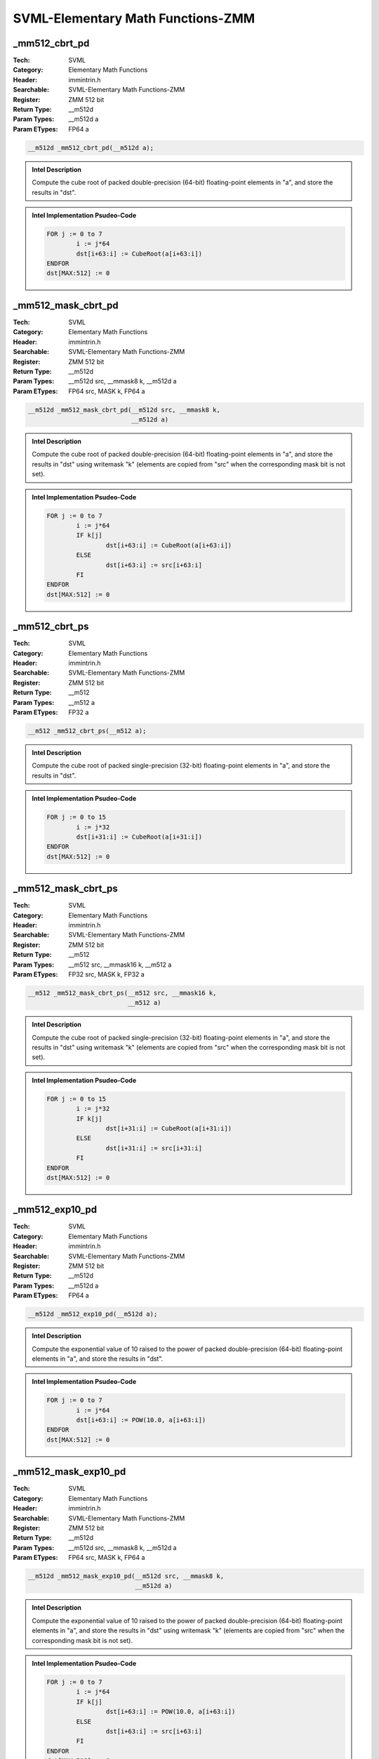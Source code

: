 SVML-Elementary Math Functions-ZMM
==================================

_mm512_cbrt_pd
--------------
:Tech: SVML
:Category: Elementary Math Functions
:Header: immintrin.h
:Searchable: SVML-Elementary Math Functions-ZMM
:Register: ZMM 512 bit
:Return Type: __m512d
:Param Types:
    __m512d a
:Param ETypes:
    FP64 a

.. code-block:: C

    __m512d _mm512_cbrt_pd(__m512d a);

.. admonition:: Intel Description

    Compute the cube root of packed double-precision (64-bit) floating-point elements in "a", and store the results in "dst".

.. admonition:: Intel Implementation Psudeo-Code

    .. code-block:: text

        FOR j := 0 to 7
        	i := j*64
        	dst[i+63:i] := CubeRoot(a[i+63:i])
        ENDFOR
        dst[MAX:512] := 0
        	

_mm512_mask_cbrt_pd
-------------------
:Tech: SVML
:Category: Elementary Math Functions
:Header: immintrin.h
:Searchable: SVML-Elementary Math Functions-ZMM
:Register: ZMM 512 bit
:Return Type: __m512d
:Param Types:
    __m512d src, 
    __mmask8 k, 
    __m512d a
:Param ETypes:
    FP64 src, 
    MASK k, 
    FP64 a

.. code-block:: C

    __m512d _mm512_mask_cbrt_pd(__m512d src, __mmask8 k,
                                __m512d a)

.. admonition:: Intel Description

    Compute the cube root of packed double-precision (64-bit) floating-point elements in "a", and store the results in "dst" using writemask "k" (elements are copied from "src" when the corresponding mask bit is not set).

.. admonition:: Intel Implementation Psudeo-Code

    .. code-block:: text

        FOR j := 0 to 7
        	i := j*64
        	IF k[j]
        		dst[i+63:i] := CubeRoot(a[i+63:i])
        	ELSE
        		dst[i+63:i] := src[i+63:i]
        	FI
        ENDFOR
        dst[MAX:512] := 0
        	

_mm512_cbrt_ps
--------------
:Tech: SVML
:Category: Elementary Math Functions
:Header: immintrin.h
:Searchable: SVML-Elementary Math Functions-ZMM
:Register: ZMM 512 bit
:Return Type: __m512
:Param Types:
    __m512 a
:Param ETypes:
    FP32 a

.. code-block:: C

    __m512 _mm512_cbrt_ps(__m512 a);

.. admonition:: Intel Description

    Compute the cube root of packed single-precision (32-bit) floating-point elements in "a", and store the results in "dst".

.. admonition:: Intel Implementation Psudeo-Code

    .. code-block:: text

        FOR j := 0 to 15
        	i := j*32
        	dst[i+31:i] := CubeRoot(a[i+31:i])
        ENDFOR
        dst[MAX:512] := 0
        	

_mm512_mask_cbrt_ps
-------------------
:Tech: SVML
:Category: Elementary Math Functions
:Header: immintrin.h
:Searchable: SVML-Elementary Math Functions-ZMM
:Register: ZMM 512 bit
:Return Type: __m512
:Param Types:
    __m512 src, 
    __mmask16 k, 
    __m512 a
:Param ETypes:
    FP32 src, 
    MASK k, 
    FP32 a

.. code-block:: C

    __m512 _mm512_mask_cbrt_ps(__m512 src, __mmask16 k,
                               __m512 a)

.. admonition:: Intel Description

    Compute the cube root of packed single-precision (32-bit) floating-point elements in "a", and store the results in "dst" using writemask "k" (elements are copied from "src" when the corresponding mask bit is not set).

.. admonition:: Intel Implementation Psudeo-Code

    .. code-block:: text

        FOR j := 0 to 15
        	i := j*32
        	IF k[j]
        		dst[i+31:i] := CubeRoot(a[i+31:i])
        	ELSE
        		dst[i+31:i] := src[i+31:i]
        	FI
        ENDFOR
        dst[MAX:512] := 0
        	

_mm512_exp10_pd
---------------
:Tech: SVML
:Category: Elementary Math Functions
:Header: immintrin.h
:Searchable: SVML-Elementary Math Functions-ZMM
:Register: ZMM 512 bit
:Return Type: __m512d
:Param Types:
    __m512d a
:Param ETypes:
    FP64 a

.. code-block:: C

    __m512d _mm512_exp10_pd(__m512d a);

.. admonition:: Intel Description

    Compute the exponential value of 10 raised to the power of packed double-precision (64-bit) floating-point elements in "a", and store the results in "dst".

.. admonition:: Intel Implementation Psudeo-Code

    .. code-block:: text

        
        FOR j := 0 to 7
        	i := j*64
        	dst[i+63:i] := POW(10.0, a[i+63:i])
        ENDFOR
        dst[MAX:512] := 0
        	

_mm512_mask_exp10_pd
--------------------
:Tech: SVML
:Category: Elementary Math Functions
:Header: immintrin.h
:Searchable: SVML-Elementary Math Functions-ZMM
:Register: ZMM 512 bit
:Return Type: __m512d
:Param Types:
    __m512d src, 
    __mmask8 k, 
    __m512d a
:Param ETypes:
    FP64 src, 
    MASK k, 
    FP64 a

.. code-block:: C

    __m512d _mm512_mask_exp10_pd(__m512d src, __mmask8 k,
                                 __m512d a)

.. admonition:: Intel Description

    Compute the exponential value of 10 raised to the power of packed double-precision (64-bit) floating-point elements in "a", and store the results in "dst" using writemask "k" (elements are copied from "src" when the corresponding mask bit is not set).

.. admonition:: Intel Implementation Psudeo-Code

    .. code-block:: text

        
        FOR j := 0 to 7
        	i := j*64
        	IF k[j]
        		dst[i+63:i] := POW(10.0, a[i+63:i])
        	ELSE
        		dst[i+63:i] := src[i+63:i]
        	FI
        ENDFOR
        dst[MAX:512] := 0
        	

_mm512_exp10_ps
---------------
:Tech: SVML
:Category: Elementary Math Functions
:Header: immintrin.h
:Searchable: SVML-Elementary Math Functions-ZMM
:Register: ZMM 512 bit
:Return Type: __m512
:Param Types:
    __m512 a
:Param ETypes:
    FP32 a

.. code-block:: C

    __m512 _mm512_exp10_ps(__m512 a);

.. admonition:: Intel Description

    Compute the exponential value of 10 raised to the power of packed single-precision (32-bit) floating-point elements in "a", and store the results in "dst".

.. admonition:: Intel Implementation Psudeo-Code

    .. code-block:: text

        
        FOR j := 0 to 15
        	i := j*32
        	dst[i+31:i] := POW(FP32(10.0), a[i+31:i])
        ENDFOR
        dst[MAX:512] := 0
        	

_mm512_mask_exp10_ps
--------------------
:Tech: SVML
:Category: Elementary Math Functions
:Header: immintrin.h
:Searchable: SVML-Elementary Math Functions-ZMM
:Register: ZMM 512 bit
:Return Type: __m512
:Param Types:
    __m512 src, 
    __mmask16 k, 
    __m512 a
:Param ETypes:
    FP32 src, 
    MASK k, 
    FP32 a

.. code-block:: C

    __m512 _mm512_mask_exp10_ps(__m512 src, __mmask16 k,
                                __m512 a)

.. admonition:: Intel Description

    Compute the exponential value of 10 raised to the power of packed single-precision (32-bit) floating-point elements in "a", and store the results in "dst" using writemask "k" (elements are copied from "src" when the corresponding mask bit is not set).

.. admonition:: Intel Implementation Psudeo-Code

    .. code-block:: text

        
        FOR j := 0 to 15
        	i := j*32
        	IF k[j]
        		dst[i+31:i] := POW(FP32(10.0), a[i+31:i])
        	ELSE
        		dst[i+31:i] := src[i+31:i]
        	FI
        ENDFOR
        dst[MAX:512] := 0
        	

_mm512_exp2_pd
--------------
:Tech: SVML
:Category: Elementary Math Functions
:Header: immintrin.h
:Searchable: SVML-Elementary Math Functions-ZMM
:Register: ZMM 512 bit
:Return Type: __m512d
:Param Types:
    __m512d a
:Param ETypes:
    FP64 a

.. code-block:: C

    __m512d _mm512_exp2_pd(__m512d a);

.. admonition:: Intel Description

    Compute the exponential value of 2 raised to the power of packed double-precision (64-bit) floating-point elements in "a", and store the results in "dst".

.. admonition:: Intel Implementation Psudeo-Code

    .. code-block:: text

        
        FOR j := 0 to 7
        	i := j*64
        	dst[i+63:i] := POW(2.0, a[i+63:i])
        ENDFOR
        dst[MAX:512] := 0
        	

_mm512_mask_exp2_pd
-------------------
:Tech: SVML
:Category: Elementary Math Functions
:Header: immintrin.h
:Searchable: SVML-Elementary Math Functions-ZMM
:Register: ZMM 512 bit
:Return Type: __m512d
:Param Types:
    __m512d src, 
    __mmask8 k, 
    __m512d a
:Param ETypes:
    FP64 src, 
    MASK k, 
    FP64 a

.. code-block:: C

    __m512d _mm512_mask_exp2_pd(__m512d src, __mmask8 k,
                                __m512d a)

.. admonition:: Intel Description

    Compute the exponential value of 2 raised to the power of packed double-precision (64-bit) floating-point elements in "a", and store the results in "dst" using writemask "k" (elements are copied from "src" when the corresponding mask bit is not set).

.. admonition:: Intel Implementation Psudeo-Code

    .. code-block:: text

        
        FOR j := 0 to 7
        	i := j*64
        	IF k[j]
        		dst[i+63:i] := POW(2.0, a[i+63:i])
        	ELSE
        		dst[i+63:i] := src[i+63:i]
        	FI
        ENDFOR
        dst[MAX:512] := 0
        	

_mm512_exp2_ps
--------------
:Tech: SVML
:Category: Elementary Math Functions
:Header: immintrin.h
:Searchable: SVML-Elementary Math Functions-ZMM
:Register: ZMM 512 bit
:Return Type: __m512
:Param Types:
    __m512 a
:Param ETypes:
    FP32 a

.. code-block:: C

    __m512 _mm512_exp2_ps(__m512 a);

.. admonition:: Intel Description

    Compute the exponential value of 2 raised to the power of packed single-precision (32-bit) floating-point elements in "a", and store the results in "dst".

.. admonition:: Intel Implementation Psudeo-Code

    .. code-block:: text

        
        FOR j := 0 to 15
        	i := j*32
        	dst[i+31:i] := POW(FP32(2.0), a[i+31:i])
        ENDFOR
        dst[MAX:512] := 0
        	

_mm512_mask_exp2_ps
-------------------
:Tech: SVML
:Category: Elementary Math Functions
:Header: immintrin.h
:Searchable: SVML-Elementary Math Functions-ZMM
:Register: ZMM 512 bit
:Return Type: __m512
:Param Types:
    __m512 src, 
    __mmask16 k, 
    __m512 a
:Param ETypes:
    FP32 src, 
    MASK k, 
    FP32 a

.. code-block:: C

    __m512 _mm512_mask_exp2_ps(__m512 src, __mmask16 k,
                               __m512 a)

.. admonition:: Intel Description

    Compute the exponential value of 2 raised to the power of packed single-precision (32-bit) floating-point elements in "a", and store the results in "dst" using writemask "k" (elements are copied from "src" when the corresponding mask bit is not set).

.. admonition:: Intel Implementation Psudeo-Code

    .. code-block:: text

        
        FOR j := 0 to 15
        	i := j*32
        	IF k[j]
        		dst[i+31:i] := POW(FP32(2.0), a[i+31:i])
        	ELSE
        		dst[i+31:i] := src[i+31:i]
        	FI
        ENDFOR
        dst[MAX:512] := 0
        	

_mm512_exp_pd
-------------
:Tech: SVML
:Category: Elementary Math Functions
:Header: immintrin.h
:Searchable: SVML-Elementary Math Functions-ZMM
:Register: ZMM 512 bit
:Return Type: __m512d
:Param Types:
    __m512d a
:Param ETypes:
    FP64 a

.. code-block:: C

    __m512d _mm512_exp_pd(__m512d a);

.. admonition:: Intel Description

    Compute the exponential value of "e" raised to the power of packed double-precision (64-bit) floating-point elements in "a", and store the results in "dst".

.. admonition:: Intel Implementation Psudeo-Code

    .. code-block:: text

        
        FOR j := 0 to 7
        	i := j*64
        	dst[i+63:i] := POW(e, a[i+63:i])
        ENDFOR
        dst[MAX:512] := 0
        	

_mm512_mask_exp_pd
------------------
:Tech: SVML
:Category: Elementary Math Functions
:Header: immintrin.h
:Searchable: SVML-Elementary Math Functions-ZMM
:Register: ZMM 512 bit
:Return Type: __m512d
:Param Types:
    __m512d src, 
    __mmask8 k, 
    __m512d a
:Param ETypes:
    FP64 src, 
    MASK k, 
    FP64 a

.. code-block:: C

    __m512d _mm512_mask_exp_pd(__m512d src, __mmask8 k,
                               __m512d a)

.. admonition:: Intel Description

    Compute the exponential value of "e" raised to the power of packed double-precision (64-bit) floating-point elements in "a", and store the results in "dst" using writemask "k" (elements are copied from "src" when the corresponding mask bit is not set).

.. admonition:: Intel Implementation Psudeo-Code

    .. code-block:: text

        
        FOR j := 0 to 7
        	i := j*64
        	IF k[j]
        		dst[i+63:i] := POW(e, a[i+63:i])
        	ELSE
        		dst[i+63:i] := src[i+63:i]
        	FI
        ENDFOR
        dst[MAX:512] := 0
        	

_mm512_exp_ps
-------------
:Tech: SVML
:Category: Elementary Math Functions
:Header: immintrin.h
:Searchable: SVML-Elementary Math Functions-ZMM
:Register: ZMM 512 bit
:Return Type: __m512
:Param Types:
    __m512 a
:Param ETypes:
    FP32 a

.. code-block:: C

    __m512 _mm512_exp_ps(__m512 a);

.. admonition:: Intel Description

    Compute the exponential value of "e" raised to the power of packed single-precision (32-bit) floating-point elements in "a", and store the results in "dst".

.. admonition:: Intel Implementation Psudeo-Code

    .. code-block:: text

        
        FOR j := 0 to 15
        	i := j*32
        	dst[i+31:i] := POW(FP32(e), a[i+31:i])
        ENDFOR
        dst[MAX:512] := 0
        	

_mm512_mask_exp_ps
------------------
:Tech: SVML
:Category: Elementary Math Functions
:Header: immintrin.h
:Searchable: SVML-Elementary Math Functions-ZMM
:Register: ZMM 512 bit
:Return Type: __m512
:Param Types:
    __m512 src, 
    __mmask16 k, 
    __m512 a
:Param ETypes:
    FP32 src, 
    MASK k, 
    FP32 a

.. code-block:: C

    __m512 _mm512_mask_exp_ps(__m512 src, __mmask16 k,
                              __m512 a)

.. admonition:: Intel Description

    Compute the exponential value of "e" raised to the power of packed single-precision (32-bit) floating-point elements in "a", and store the results in "dst" using writemask "k" (elements are copied from "src" when the corresponding mask bit is not set).

.. admonition:: Intel Implementation Psudeo-Code

    .. code-block:: text

        
        FOR j := 0 to 15
        	i := j*32
        	IF k[j]
        		dst[i+31:i] := POW(FP32(e), a[i+31:i])
        	ELSE
        		dst[i+31:i] := src[i+31:i]
        	FI
        ENDFOR
        dst[MAX:512] := 0
        	

_mm512_expm1_pd
---------------
:Tech: SVML
:Category: Elementary Math Functions
:Header: immintrin.h
:Searchable: SVML-Elementary Math Functions-ZMM
:Register: ZMM 512 bit
:Return Type: __m512d
:Param Types:
    __m512d a
:Param ETypes:
    FP64 a

.. code-block:: C

    __m512d _mm512_expm1_pd(__m512d a);

.. admonition:: Intel Description

    Compute the exponential value of "e" raised to the power of packed double-precision (64-bit) floating-point elements in "a", subtract one from each element, and store the results in "dst".

.. admonition:: Intel Implementation Psudeo-Code

    .. code-block:: text

        
        FOR j := 0 to 7
        	i := j*64
        	dst[i+63:i] := POW(e, a[i+63:i]) - 1.0
        ENDFOR
        dst[MAX:512] := 0
        	

_mm512_mask_expm1_pd
--------------------
:Tech: SVML
:Category: Elementary Math Functions
:Header: immintrin.h
:Searchable: SVML-Elementary Math Functions-ZMM
:Register: ZMM 512 bit
:Return Type: __m512d
:Param Types:
    __m512d src, 
    __mmask8 k, 
    __m512d a
:Param ETypes:
    FP64 src, 
    MASK k, 
    FP64 a

.. code-block:: C

    __m512d _mm512_mask_expm1_pd(__m512d src, __mmask8 k,
                                 __m512d a)

.. admonition:: Intel Description

    Compute the exponential value of "e" raised to the power of packed double-precision (64-bit) floating-point elements in "a", subtract one from each element, and store the results in "dst" using writemask "k" (elements are copied from "src" when the corresponding mask bit is not set).

.. admonition:: Intel Implementation Psudeo-Code

    .. code-block:: text

        
        FOR j := 0 to 7
        	i := j*64
        	IF k[j]
        		dst[i+63:i] := POW(e, a[i+63:i]) - 1.0
        	ELSE
        		dst[i+63:i] := src[i+63:i]
        	FI
        ENDFOR
        dst[MAX:512] := 0
        	

_mm512_expm1_ps
---------------
:Tech: SVML
:Category: Elementary Math Functions
:Header: immintrin.h
:Searchable: SVML-Elementary Math Functions-ZMM
:Register: ZMM 512 bit
:Return Type: __m512
:Param Types:
    __m512 a
:Param ETypes:
    FP32 a

.. code-block:: C

    __m512 _mm512_expm1_ps(__m512 a);

.. admonition:: Intel Description

    Compute the exponential value of "e" raised to the power of packed single-precision (32-bit) floating-point elements in "a", subtract one from each element, and store the results in "dst".

.. admonition:: Intel Implementation Psudeo-Code

    .. code-block:: text

        
        FOR j := 0 to 15
        	i := j*32
        	dst[i+31:i] := POW(FP32(e), a[i+31:i]) - 1.0
        ENDFOR
        dst[MAX:512] := 0
        	

_mm512_mask_expm1_ps
--------------------
:Tech: SVML
:Category: Elementary Math Functions
:Header: immintrin.h
:Searchable: SVML-Elementary Math Functions-ZMM
:Register: ZMM 512 bit
:Return Type: __m512
:Param Types:
    __m512 src, 
    __mmask16 k, 
    __m512 a
:Param ETypes:
    FP32 src, 
    MASK k, 
    FP32 a

.. code-block:: C

    __m512 _mm512_mask_expm1_ps(__m512 src, __mmask16 k,
                                __m512 a)

.. admonition:: Intel Description

    Compute the exponential value of "e" raised to the power of packed single-precision (32-bit) floating-point elements in "a", subtract one from each element, and store the results in "dst" using writemask "k" (elements are copied from "src" when the corresponding mask bit is not set).

.. admonition:: Intel Implementation Psudeo-Code

    .. code-block:: text

        
        FOR j := 0 to 15
        	i := j*32
        	IF k[j]
        		dst[i+31:i] := POW(FP32(e), a[i+31:i]) - 1.0
        	ELSE
        		dst[i+31:i] := src[i+31:i]
        	FI
        ENDFOR
        dst[MAX:512] := 0
        	

_mm512_hypot_pd
---------------
:Tech: SVML
:Category: Elementary Math Functions
:Header: immintrin.h
:Searchable: SVML-Elementary Math Functions-ZMM
:Register: ZMM 512 bit
:Return Type: __m512d
:Param Types:
    __m512d a, 
    __m512d b
:Param ETypes:
    FP64 a, 
    FP64 b

.. code-block:: C

    __m512d _mm512_hypot_pd(__m512d a, __m512d b);

.. admonition:: Intel Description

    Compute the length of the hypotenous of a right triangle, with the lengths of the other two sides of the triangle stored as packed double-precision (64-bit) floating-point elements in "a" and "b", and store the results in "dst".

.. admonition:: Intel Implementation Psudeo-Code

    .. code-block:: text

        
        FOR j := 0 to 7
        	i := j*64
        	dst[i+63:i] := SQRT(POW(a[i+63:i], 2.0) + POW(b[i+63:i], 2.0))
        ENDFOR
        dst[MAX:512] := 0
        	

_mm512_mask_hypot_pd
--------------------
:Tech: SVML
:Category: Elementary Math Functions
:Header: immintrin.h
:Searchable: SVML-Elementary Math Functions-ZMM
:Register: ZMM 512 bit
:Return Type: __m512d
:Param Types:
    __m512d src, 
    __mmask8 k, 
    __m512d a, 
    __m512d b
:Param ETypes:
    FP64 src, 
    MASK k, 
    FP64 a, 
    FP64 b

.. code-block:: C

    __m512d _mm512_mask_hypot_pd(__m512d src, __mmask8 k,
                                 __m512d a, __m512d b)

.. admonition:: Intel Description

    Compute the length of the hypotenous of a right triangle, with the lengths of the other two sides of the triangle stored as packed double-precision (64-bit) floating-point elements in "a" and "b", and store the results in "dst" using writemask "k" (elements are copied from "src" when the corresponding mask bit is not set).

.. admonition:: Intel Implementation Psudeo-Code

    .. code-block:: text

        
        FOR j := 0 to 7
        	i := j*64
        	IF k[j]
        		dst[i+63:i] := SQRT(POW(a[i+63:i], 2.0) + POW(b[i+63:i], 2.0))
        	ELSE
        		dst[i+63:i] := src[i+63:i]
        	FI
        ENDFOR
        dst[MAX:512] := 0
        	

_mm512_hypot_ps
---------------
:Tech: SVML
:Category: Elementary Math Functions
:Header: immintrin.h
:Searchable: SVML-Elementary Math Functions-ZMM
:Register: ZMM 512 bit
:Return Type: __m512
:Param Types:
    __m512 a, 
    __m512 b
:Param ETypes:
    FP32 a, 
    FP32 b

.. code-block:: C

    __m512 _mm512_hypot_ps(__m512 a, __m512 b);

.. admonition:: Intel Description

    Compute the length of the hypotenous of a right triangle, with the lengths of the other two sides of the triangle stored as packed single-precision (32-bit) floating-point elements in "a" and "b", and store the results in "dst".

.. admonition:: Intel Implementation Psudeo-Code

    .. code-block:: text

        
        FOR j := 0 to 15
        	i := j*32
        	dst[i+31:i] := SQRT(POW(a[i+31:i], 2.0) + POW(b[i+31:i], 2.0))
        ENDFOR
        dst[MAX:512] := 0
        	

_mm512_mask_hypot_ps
--------------------
:Tech: SVML
:Category: Elementary Math Functions
:Header: immintrin.h
:Searchable: SVML-Elementary Math Functions-ZMM
:Register: ZMM 512 bit
:Return Type: __m512
:Param Types:
    __m512 src, 
    __mmask16 k, 
    __m512 a, 
    __m512 b
:Param ETypes:
    FP32 src, 
    MASK k, 
    FP32 a, 
    FP32 b

.. code-block:: C

    __m512 _mm512_mask_hypot_ps(__m512 src, __mmask16 k,
                                __m512 a, __m512 b)

.. admonition:: Intel Description

    Compute the length of the hypotenous of a right triangle, with the lengths of the other two sides of the triangle stored as packed single-precision (32-bit) floating-point elements in "a" and "b", and store the results in "dst" using writemask "k" (elements are copied from "src" when the corresponding mask bit is not set).

.. admonition:: Intel Implementation Psudeo-Code

    .. code-block:: text

        
        FOR j := 0 to 15
        	i := j*32
        	IF k[j]
        		dst[i+31:i] := SQRT(POW(a[i+31:i], 2.0) + POW(b[i+31:i], 2.0))
        	ELSE
        		dst[i+31:i] := src[i+31:i]
        	FI
        ENDFOR
        dst[MAX:512] := 0
        	

_mm512_invsqrt_pd
-----------------
:Tech: SVML
:Category: Elementary Math Functions
:Header: immintrin.h
:Searchable: SVML-Elementary Math Functions-ZMM
:Register: ZMM 512 bit
:Return Type: __m512d
:Param Types:
    __m512d a
:Param ETypes:
    FP64 a

.. code-block:: C

    __m512d _mm512_invsqrt_pd(__m512d a);

.. admonition:: Intel Description

    Compute the inverse square root of packed double-precision (64-bit) floating-point elements in "a", and store the results in "dst".

.. admonition:: Intel Implementation Psudeo-Code

    .. code-block:: text

        FOR j := 0 to 7
        	i := j*64
        	dst[i+63:i] := InvSQRT(a[i+63:i])
        ENDFOR
        dst[MAX:512] := 0
        	

_mm512_mask_invsqrt_pd
----------------------
:Tech: SVML
:Category: Elementary Math Functions
:Header: immintrin.h
:Searchable: SVML-Elementary Math Functions-ZMM
:Register: ZMM 512 bit
:Return Type: __m512d
:Param Types:
    __m512d src, 
    __mmask8 k, 
    __m512d a
:Param ETypes:
    FP64 src, 
    MASK k, 
    FP64 a

.. code-block:: C

    __m512d _mm512_mask_invsqrt_pd(__m512d src, __mmask8 k,
                                   __m512d a)

.. admonition:: Intel Description

    Compute the inverse square root of packed double-precision (64-bit) floating-point elements in "a", and store the results in "dst" using writemask "k" (elements are copied from "src" when the corresponding mask bit is not set).

.. admonition:: Intel Implementation Psudeo-Code

    .. code-block:: text

        FOR j := 0 to 7
        	i := j*64
        	IF k[j]
        		dst[i+63:i] := InvSQRT(a[i+63:i])
        	ELSE
        		dst[i+63:i] := src[i+63:i]
        	FI
        ENDFOR
        dst[MAX:512] := 0
        	

_mm512_invsqrt_ps
-----------------
:Tech: SVML
:Category: Elementary Math Functions
:Header: immintrin.h
:Searchable: SVML-Elementary Math Functions-ZMM
:Register: ZMM 512 bit
:Return Type: __m512
:Param Types:
    __m512 a
:Param ETypes:
    FP32 a

.. code-block:: C

    __m512 _mm512_invsqrt_ps(__m512 a);

.. admonition:: Intel Description

    Compute the inverse square root of packed single-precision (32-bit) floating-point elements in "a", and store the results in "dst".

.. admonition:: Intel Implementation Psudeo-Code

    .. code-block:: text

        FOR j := 0 to 15
        	i := j*32
        	dst[i+31:i] := InvSQRT(a[i+31:i])
        ENDFOR
        dst[MAX:512] := 0
        	

_mm512_mask_invsqrt_ps
----------------------
:Tech: SVML
:Category: Elementary Math Functions
:Header: immintrin.h
:Searchable: SVML-Elementary Math Functions-ZMM
:Register: ZMM 512 bit
:Return Type: __m512
:Param Types:
    __m512 src, 
    __mmask16 k, 
    __m512 a
:Param ETypes:
    FP32 src, 
    MASK k, 
    FP32 a

.. code-block:: C

    __m512 _mm512_mask_invsqrt_ps(__m512 src, __mmask16 k,
                                  __m512 a)

.. admonition:: Intel Description

    Compute the inverse square root of packed single-precision (32-bit) floating-point elements in "a", and store the results in "dst" using writemask "k" (elements are copied from "src" when the corresponding mask bit is not set).

.. admonition:: Intel Implementation Psudeo-Code

    .. code-block:: text

        FOR j := 0 to 15
        	i := j*32
        	IF k[j]
        		dst[i+31:i] := InvSQRT(a[i+31:i])
        	ELSE
        		dst[i+31:i] := src[i+31:i]
        	FI
        ENDFOR
        dst[MAX:512] := 0
        	

_mm512_log10_pd
---------------
:Tech: SVML
:Category: Elementary Math Functions
:Header: immintrin.h
:Searchable: SVML-Elementary Math Functions-ZMM
:Register: ZMM 512 bit
:Return Type: __m512d
:Param Types:
    __m512d a
:Param ETypes:
    FP64 a

.. code-block:: C

    __m512d _mm512_log10_pd(__m512d a);

.. admonition:: Intel Description

    Compute the base-10 logarithm of packed double-precision (64-bit) floating-point elements in "a", and store the results in "dst".

.. admonition:: Intel Implementation Psudeo-Code

    .. code-block:: text

        
        FOR j := 0 to 7
        	i := j*64
        	dst[i+63:i] := LOG(a[i+63:i]) / LOG(10.0)
        ENDFOR
        dst[MAX:512] := 0
        	

_mm512_mask_log10_pd
--------------------
:Tech: SVML
:Category: Elementary Math Functions
:Header: immintrin.h
:Searchable: SVML-Elementary Math Functions-ZMM
:Register: ZMM 512 bit
:Return Type: __m512d
:Param Types:
    __m512d src, 
    __mmask8 k, 
    __m512d a
:Param ETypes:
    FP64 src, 
    MASK k, 
    FP64 a

.. code-block:: C

    __m512d _mm512_mask_log10_pd(__m512d src, __mmask8 k,
                                 __m512d a)

.. admonition:: Intel Description

    Compute the base-10 logarithm of packed double-precision (64-bit) floating-point elements in "a", and store the results in "dst" using writemask "k" (elements are copied from "src" when the corresponding mask bit is not set).

.. admonition:: Intel Implementation Psudeo-Code

    .. code-block:: text

        
        FOR j := 0 to 7
        	i := j*64
        	IF k[j]
        		dst[i+63:i] := LOG(a[i+63:i]) / LOG(10.0)
        	ELSE
        		dst[i+63:i] := src[i+63:i]
        	FI
        ENDFOR
        dst[MAX:512] := 0
        	

_mm512_log10_ps
---------------
:Tech: SVML
:Category: Elementary Math Functions
:Header: immintrin.h
:Searchable: SVML-Elementary Math Functions-ZMM
:Register: ZMM 512 bit
:Return Type: __m512
:Param Types:
    __m512 a
:Param ETypes:
    FP32 a

.. code-block:: C

    __m512 _mm512_log10_ps(__m512 a);

.. admonition:: Intel Description

    Compute the base-10 logarithm of packed single-precision (32-bit) floating-point elements in "a", and store the results in "dst".

.. admonition:: Intel Implementation Psudeo-Code

    .. code-block:: text

        
        FOR j := 0 to 15
        	i := j*32
        	dst[i+31:i] := LOG(a[i+31:i]) / LOG(10.0)
        ENDFOR
        dst[MAX:512] := 0
        	

_mm512_mask_log10_ps
--------------------
:Tech: SVML
:Category: Elementary Math Functions
:Header: immintrin.h
:Searchable: SVML-Elementary Math Functions-ZMM
:Register: ZMM 512 bit
:Return Type: __m512
:Param Types:
    __m512 src, 
    __mmask16 k, 
    __m512 a
:Param ETypes:
    FP32 src, 
    MASK k, 
    FP32 a

.. code-block:: C

    __m512 _mm512_mask_log10_ps(__m512 src, __mmask16 k,
                                __m512 a)

.. admonition:: Intel Description

    Compute the base-10 logarithm of packed single-precision (32-bit) floating-point elements in "a", and store the results in "dst" using writemask "k" (elements are copied from "src" when the corresponding mask bit is not set).

.. admonition:: Intel Implementation Psudeo-Code

    .. code-block:: text

        
        FOR j := 0 to 15
        	i := j*32
        	IF k[j]
        		dst[i+31:i] := LOG(a[i+31:i]) / LOG(10.0)
        	ELSE
        		dst[i+31:i] := src[i+31:i]
        	FI
        ENDFOR
        dst[MAX:512] := 0
        	

_mm512_log1p_pd
---------------
:Tech: SVML
:Category: Elementary Math Functions
:Header: immintrin.h
:Searchable: SVML-Elementary Math Functions-ZMM
:Register: ZMM 512 bit
:Return Type: __m512d
:Param Types:
    __m512d a
:Param ETypes:
    FP64 a

.. code-block:: C

    __m512d _mm512_log1p_pd(__m512d a);

.. admonition:: Intel Description

    Compute the natural logarithm of one plus packed double-precision (64-bit) floating-point elements in "a", and store the results in "dst".

.. admonition:: Intel Implementation Psudeo-Code

    .. code-block:: text

        
        FOR j := 0 to 7
        	i := j*64
        	dst[i+63:i] := LOG(1.0 + a[i+63:i])
        ENDFOR
        dst[MAX:512] := 0
        	

_mm512_mask_log1p_pd
--------------------
:Tech: SVML
:Category: Elementary Math Functions
:Header: immintrin.h
:Searchable: SVML-Elementary Math Functions-ZMM
:Register: ZMM 512 bit
:Return Type: __m512d
:Param Types:
    __m512d src, 
    __mmask8 k, 
    __m512d a
:Param ETypes:
    FP64 src, 
    MASK k, 
    FP64 a

.. code-block:: C

    __m512d _mm512_mask_log1p_pd(__m512d src, __mmask8 k,
                                 __m512d a)

.. admonition:: Intel Description

    Compute the natural logarithm of one plus packed double-precision (64-bit) floating-point elements in "a", and store the results in "dst" using writemask "k" (elements are copied from "src" when the corresponding mask bit is not set).

.. admonition:: Intel Implementation Psudeo-Code

    .. code-block:: text

        
        FOR j := 0 to 7
        	i := j*64
        	IF k[j]
        		dst[i+63:i] := LOG(1.0 + a[i+63:i])
        	ELSE
        		dst[i+63:i] := src[i+63:i]
        	FI
        ENDFOR
        dst[MAX:512] := 0
        	

_mm512_log1p_ps
---------------
:Tech: SVML
:Category: Elementary Math Functions
:Header: immintrin.h
:Searchable: SVML-Elementary Math Functions-ZMM
:Register: ZMM 512 bit
:Return Type: __m512
:Param Types:
    __m512 a
:Param ETypes:
    FP32 a

.. code-block:: C

    __m512 _mm512_log1p_ps(__m512 a);

.. admonition:: Intel Description

    Compute the natural logarithm of one plus packed single-precision (32-bit) floating-point elements in "a", and store the results in "dst".

.. admonition:: Intel Implementation Psudeo-Code

    .. code-block:: text

        
        FOR j := 0 to 15
        	i := j*32
        	dst[i+31:i] := LOG(1.0 + a[i+31:i])
        ENDFOR
        dst[MAX:512] := 0
        	

_mm512_mask_log1p_ps
--------------------
:Tech: SVML
:Category: Elementary Math Functions
:Header: immintrin.h
:Searchable: SVML-Elementary Math Functions-ZMM
:Register: ZMM 512 bit
:Return Type: __m512
:Param Types:
    __m512 src, 
    __mmask16 k, 
    __m512 a
:Param ETypes:
    FP32 src, 
    MASK k, 
    FP32 a

.. code-block:: C

    __m512 _mm512_mask_log1p_ps(__m512 src, __mmask16 k,
                                __m512 a)

.. admonition:: Intel Description

    Compute the natural logarithm of one plus packed single-precision (32-bit) floating-point elements in "a", and store the results in "dst" using writemask "k" (elements are copied from "src" when the corresponding mask bit is not set).

.. admonition:: Intel Implementation Psudeo-Code

    .. code-block:: text

        
        FOR j := 0 to 15
        	i := j*32
        	IF k[j]
        		dst[i+31:i] := LOG(1.0 + a[i+31:i])
        	ELSE
        		dst[i+31:i] := src[i+31:i]
        	FI
        ENDFOR
        dst[MAX:512] := 0
        	

_mm512_log2_pd
--------------
:Tech: SVML
:Category: Elementary Math Functions
:Header: immintrin.h
:Searchable: SVML-Elementary Math Functions-ZMM
:Register: ZMM 512 bit
:Return Type: __m512d
:Param Types:
    __m512d a
:Param ETypes:
    FP64 a

.. code-block:: C

    __m512d _mm512_log2_pd(__m512d a);

.. admonition:: Intel Description

    Compute the base-2 logarithm of packed double-precision (64-bit) floating-point elements in "a", and store the results in "dst".

.. admonition:: Intel Implementation Psudeo-Code

    .. code-block:: text

        
        FOR j := 0 to 7
        	i := j*64
        	dst[i+63:i] := LOG(a[i+63:i]) / LOG(2.0)
        ENDFOR
        dst[MAX:512] := 0
        	

_mm512_mask_log2_pd
-------------------
:Tech: SVML
:Category: Elementary Math Functions
:Header: immintrin.h
:Searchable: SVML-Elementary Math Functions-ZMM
:Register: ZMM 512 bit
:Return Type: __m512d
:Param Types:
    __m512d src, 
    __mmask8 k, 
    __m512d a
:Param ETypes:
    FP64 src, 
    MASK k, 
    FP64 a

.. code-block:: C

    __m512d _mm512_mask_log2_pd(__m512d src, __mmask8 k,
                                __m512d a)

.. admonition:: Intel Description

    Compute the base-2 logarithm of packed double-precision (64-bit) floating-point elements in "a", and store the results in "dst" using writemask "k" (elements are copied from "src" when the corresponding mask bit is not set).

.. admonition:: Intel Implementation Psudeo-Code

    .. code-block:: text

        
        FOR j := 0 to 7
        	i := j*64
        	IF k[j]
        		dst[i+63:i] := LOG(a[i+63:i]) / LOG(2.0)
        	ELSE
        		dst[i+63:i] := src[i+63:i]
        	FI
        ENDFOR
        dst[MAX:512] := 0
        	

_mm512_log_pd
-------------
:Tech: SVML
:Category: Elementary Math Functions
:Header: immintrin.h
:Searchable: SVML-Elementary Math Functions-ZMM
:Register: ZMM 512 bit
:Return Type: __m512d
:Param Types:
    __m512d a
:Param ETypes:
    FP64 a

.. code-block:: C

    __m512d _mm512_log_pd(__m512d a);

.. admonition:: Intel Description

    Compute the natural logarithm of packed double-precision (64-bit) floating-point elements in "a", and store the results in "dst".

.. admonition:: Intel Implementation Psudeo-Code

    .. code-block:: text

        
        FOR j := 0 to 7
        	i := j*64
        	dst[i+63:i] := LOG(a[i+63:i])
        ENDFOR
        dst[MAX:512] := 0
        	

_mm512_mask_log_pd
------------------
:Tech: SVML
:Category: Elementary Math Functions
:Header: immintrin.h
:Searchable: SVML-Elementary Math Functions-ZMM
:Register: ZMM 512 bit
:Return Type: __m512d
:Param Types:
    __m512d src, 
    __mmask8 k, 
    __m512d a
:Param ETypes:
    FP64 src, 
    MASK k, 
    FP64 a

.. code-block:: C

    __m512d _mm512_mask_log_pd(__m512d src, __mmask8 k,
                               __m512d a)

.. admonition:: Intel Description

    Compute the natural logarithm of packed double-precision (64-bit) floating-point elements in "a", and store the results in "dst" using writemask "k" (elements are copied from "src" when the corresponding mask bit is not set).

.. admonition:: Intel Implementation Psudeo-Code

    .. code-block:: text

        
        FOR j := 0 to 7
        	i := j*64
        	IF k[j]
        		dst[i+63:i] := LOG(a[i+63:i])
        	ELSE
        		dst[i+63:i] := src[i+63:i]
        	FI
        ENDFOR
        dst[MAX:512] := 0
        	

_mm512_log_ps
-------------
:Tech: SVML
:Category: Elementary Math Functions
:Header: immintrin.h
:Searchable: SVML-Elementary Math Functions-ZMM
:Register: ZMM 512 bit
:Return Type: __m512
:Param Types:
    __m512 a
:Param ETypes:
    FP32 a

.. code-block:: C

    __m512 _mm512_log_ps(__m512 a);

.. admonition:: Intel Description

    Compute the natural logarithm of packed single-precision (32-bit) floating-point elements in "a", and store the results in "dst".

.. admonition:: Intel Implementation Psudeo-Code

    .. code-block:: text

        
        FOR j := 0 to 15
        	i := j*32
        	dst[i+31:i] := LOG(a[i+31:i])
        ENDFOR
        dst[MAX:512] := 0
        	

_mm512_mask_log_ps
------------------
:Tech: SVML
:Category: Elementary Math Functions
:Header: immintrin.h
:Searchable: SVML-Elementary Math Functions-ZMM
:Register: ZMM 512 bit
:Return Type: __m512
:Param Types:
    __m512 src, 
    __mmask16 k, 
    __m512 a
:Param ETypes:
    FP32 src, 
    MASK k, 
    FP32 a

.. code-block:: C

    __m512 _mm512_mask_log_ps(__m512 src, __mmask16 k,
                              __m512 a)

.. admonition:: Intel Description

    Compute the natural logarithm of packed single-precision (32-bit) floating-point elements in "a", and store the results in "dst" using writemask "k" (elements are copied from "src" when the corresponding mask bit is not set).

.. admonition:: Intel Implementation Psudeo-Code

    .. code-block:: text

        
        FOR j := 0 to 15
        	i := j*32
        	IF k[j]
        		dst[i+31:i] := LOG(a[i+31:i])
        	ELSE
        		dst[i+31:i] := src[i+31:i]
        	FI
        ENDFOR
        dst[MAX:512] := 0
        	

_mm512_logb_pd
--------------
:Tech: SVML
:Category: Elementary Math Functions
:Header: immintrin.h
:Searchable: SVML-Elementary Math Functions-ZMM
:Register: ZMM 512 bit
:Return Type: __m512d
:Param Types:
    __m512d a
:Param ETypes:
    FP64 a

.. code-block:: C

    __m512d _mm512_logb_pd(__m512d a);

.. admonition:: Intel Description

    Convert the exponent of each packed double-precision (64-bit) floating-point element in "a" to a double-precision floating-point number representing the integer exponent, and store the results in "dst". This intrinsic essentially calculates "floor(log2(x))" for each element.

.. admonition:: Intel Implementation Psudeo-Code

    .. code-block:: text

        FOR j := 0 to 7
        	i := j*64
        	dst[i+63:i] := ConvertExpFP64(a[i+63:i])
        ENDFOR
        dst[MAX:512] := 0
        	

_mm512_mask_logb_pd
-------------------
:Tech: SVML
:Category: Elementary Math Functions
:Header: immintrin.h
:Searchable: SVML-Elementary Math Functions-ZMM
:Register: ZMM 512 bit
:Return Type: __m512d
:Param Types:
    __m512d src, 
    __mmask8 k, 
    __m512d a
:Param ETypes:
    FP64 src, 
    MASK k, 
    FP64 a

.. code-block:: C

    __m512d _mm512_mask_logb_pd(__m512d src, __mmask8 k,
                                __m512d a)

.. admonition:: Intel Description

    Convert the exponent of each packed double-precision (64-bit) floating-point element in "a" to a double-precision floating-point number representing the integer exponent, and store the results in "dst" using writemask "k" (elements are copied from "src" when the corresponding mask bit is not set). This intrinsic essentially calculates "floor(log2(x))" for each element.

.. admonition:: Intel Implementation Psudeo-Code

    .. code-block:: text

        FOR j := 0 to 7
        	i := j*64
        	IF k[j]
        		dst[i+63:i] := ConvertExpFP64(a[i+63:i])
        	ELSE
        		dst[i+63:i] := src[i+63:i]
        	FI
        ENDFOR
        dst[MAX:512] := 0
        	

_mm512_logb_ps
--------------
:Tech: SVML
:Category: Elementary Math Functions
:Header: immintrin.h
:Searchable: SVML-Elementary Math Functions-ZMM
:Register: ZMM 512 bit
:Return Type: __m512
:Param Types:
    __m512 a
:Param ETypes:
    FP32 a

.. code-block:: C

    __m512 _mm512_logb_ps(__m512 a);

.. admonition:: Intel Description

    Convert the exponent of each packed single-precision (32-bit) floating-point element in "a" to a single-precision floating-point number representing the integer exponent, and store the results in "dst". This intrinsic essentially calculates "floor(log2(x))" for each element.

.. admonition:: Intel Implementation Psudeo-Code

    .. code-block:: text

        FOR j := 0 to 15
        	i := j*32
        	dst[i+31:i] := ConvertExpFP32(a[i+31:i])
        ENDFOR
        dst[MAX:512] := 0
        	

_mm512_mask_logb_ps
-------------------
:Tech: SVML
:Category: Elementary Math Functions
:Header: immintrin.h
:Searchable: SVML-Elementary Math Functions-ZMM
:Register: ZMM 512 bit
:Return Type: __m512
:Param Types:
    __m512 src, 
    __mmask16 k, 
    __m512 a
:Param ETypes:
    FP32 src, 
    MASK k, 
    FP32 a

.. code-block:: C

    __m512 _mm512_mask_logb_ps(__m512 src, __mmask16 k,
                               __m512 a)

.. admonition:: Intel Description

    Convert the exponent of each packed single-precision (32-bit) floating-point element in "a" to a single-precision floating-point number representing the integer exponent, and store the results in "dst" using writemask "k" (elements are copied from "src" when the corresponding mask bit is not set). This intrinsic essentially calculates "floor(log2(x))" for each element.

.. admonition:: Intel Implementation Psudeo-Code

    .. code-block:: text

        FOR j := 0 to 15
        	i := j*32
        	IF k[j]
        		dst[i+31:i] := ConvertExpFP32(a[i+31:i])
        	ELSE
        		dst[i+31:i] := src[i+31:i]
        	FI
        ENDFOR
        dst[MAX:512] := 0
        	

_mm512_pow_pd
-------------
:Tech: SVML
:Category: Elementary Math Functions
:Header: immintrin.h
:Searchable: SVML-Elementary Math Functions-ZMM
:Register: ZMM 512 bit
:Return Type: __m512d
:Param Types:
    __m512d a, 
    __m512d b
:Param ETypes:
    FP64 a, 
    FP64 b

.. code-block:: C

    __m512d _mm512_pow_pd(__m512d a, __m512d b);

.. admonition:: Intel Description

    Compute the exponential value of packed double-precision (64-bit) floating-point elements in "a" raised by packed elements in "b", and store the results in "dst".

.. admonition:: Intel Implementation Psudeo-Code

    .. code-block:: text

        
        FOR j := 0 to 7
        	i := j*64
        	dst[i+63:i] := POW(a[i+63:i], b[i+63:i])
        ENDFOR
        dst[MAX:512] := 0
        	

_mm512_mask_pow_pd
------------------
:Tech: SVML
:Category: Elementary Math Functions
:Header: immintrin.h
:Searchable: SVML-Elementary Math Functions-ZMM
:Register: ZMM 512 bit
:Return Type: __m512d
:Param Types:
    __m512d src, 
    __mmask8 k, 
    __m512d a, 
    __m512d b
:Param ETypes:
    FP64 src, 
    MASK k, 
    FP64 a, 
    FP64 b

.. code-block:: C

    __m512d _mm512_mask_pow_pd(__m512d src, __mmask8 k,
                               __m512d a, __m512d b)

.. admonition:: Intel Description

    Compute the exponential value of packed double-precision (64-bit) floating-point elements in "a" raised by packed elements in "b", and store the results in "dst" using writemask "k" (elements are copied from "src" when the corresponding mask bit is not set).

.. admonition:: Intel Implementation Psudeo-Code

    .. code-block:: text

        
        FOR j := 0 to 7
        	i := j*64
        	IF k[j]
        		dst[i+63:i] := POW(a[i+63:i], b[i+63:i])
        	ELSE
        		dst[i+63:i] := src[i+63:i]
        	FI
        ENDFOR
        dst[MAX:512] := 0
        	

_mm512_pow_ps
-------------
:Tech: SVML
:Category: Elementary Math Functions
:Header: immintrin.h
:Searchable: SVML-Elementary Math Functions-ZMM
:Register: ZMM 512 bit
:Return Type: __m512
:Param Types:
    __m512 a, 
    __m512 b
:Param ETypes:
    FP32 a, 
    FP32 b

.. code-block:: C

    __m512 _mm512_pow_ps(__m512 a, __m512 b);

.. admonition:: Intel Description

    Compute the exponential value of packed single-precision (32-bit) floating-point elements in "a" raised by packed elements in "b", and store the results in "dst".

.. admonition:: Intel Implementation Psudeo-Code

    .. code-block:: text

        
        FOR j := 0 to 15
        	i := j*32
        	dst[i+31:i] := POW(a[i+31:i], b[i+31:i])
        ENDFOR
        dst[MAX:512] := 0
        	

_mm512_mask_pow_ps
------------------
:Tech: SVML
:Category: Elementary Math Functions
:Header: immintrin.h
:Searchable: SVML-Elementary Math Functions-ZMM
:Register: ZMM 512 bit
:Return Type: __m512
:Param Types:
    __m512 src, 
    __mmask16 k, 
    __m512 a, 
    __m512 b
:Param ETypes:
    FP32 src, 
    MASK k, 
    FP32 a, 
    FP32 b

.. code-block:: C

    __m512 _mm512_mask_pow_ps(__m512 src, __mmask16 k, __m512 a,
                              __m512 b)

.. admonition:: Intel Description

    Compute the exponential value of packed single-precision (32-bit) floating-point elements in "a" raised by packed elements in "b", and store the results in "dst" using writemask "k" (elements are copied from "src" when the corresponding mask bit is not set).

.. admonition:: Intel Implementation Psudeo-Code

    .. code-block:: text

        
        FOR j := 0 to 15
        	i := j*32
        	IF k[j]
        		dst[i+31:i] := POW(a[i+31:i], b[i+31:i])
        	ELSE
        		dst[i+31:i] := src[i+31:i]
        	FI
        ENDFOR
        dst[MAX:512] := 0
        	

_mm512_recip_pd
---------------
:Tech: SVML
:Category: Elementary Math Functions
:Header: immintrin.h
:Searchable: SVML-Elementary Math Functions-ZMM
:Register: ZMM 512 bit
:Return Type: __m512d
:Param Types:
    __m512d a
:Param ETypes:
    FP64 a

.. code-block:: C

    __m512d _mm512_recip_pd(__m512d a);

.. admonition:: Intel Description

    Computes the reciprocal of packed double-precision (64-bit) floating-point elements in "a", storing the results in "dst".

.. admonition:: Intel Implementation Psudeo-Code

    .. code-block:: text

        
        FOR j := 0 to 7
        	i := j*64
        	dst[i+63:i] := (1.0 / a[i+63:i])
        ENDFOR
        dst[MAX:512] := 0
        	

_mm512_mask_recip_pd
--------------------
:Tech: SVML
:Category: Elementary Math Functions
:Header: immintrin.h
:Searchable: SVML-Elementary Math Functions-ZMM
:Register: ZMM 512 bit
:Return Type: __m512d
:Param Types:
    __m512d src, 
    __mmask8 k, 
    __m512d a
:Param ETypes:
    FP64 src, 
    MASK k, 
    FP64 a

.. code-block:: C

    __m512d _mm512_mask_recip_pd(__m512d src, __mmask8 k,
                                 __m512d a)

.. admonition:: Intel Description

    Computes the reciprocal of packed double-precision (64-bit) floating-point elements in "a", storing the results in "dst" using writemask "k" (elements are copied from "src" when the corresponding mask bit is not set).

.. admonition:: Intel Implementation Psudeo-Code

    .. code-block:: text

        
        FOR j := 0 to 7
        	i := j*64
        	IF k[j]
        		dst[i+63:i] := (1.0 / a[i+63:i])
        	ELSE
        		dst[i+63:i] := src[i+63:i]
        	FI
        ENDFOR
        dst[MAX:512] := 0
        	

_mm512_recip_ps
---------------
:Tech: SVML
:Category: Elementary Math Functions
:Header: immintrin.h
:Searchable: SVML-Elementary Math Functions-ZMM
:Register: ZMM 512 bit
:Return Type: __m512
:Param Types:
    __m512 a
:Param ETypes:
    FP32 a

.. code-block:: C

    __m512 _mm512_recip_ps(__m512 a);

.. admonition:: Intel Description

    Computes the reciprocal of packed single-precision (32-bit) floating-point elements in "a", storing the results in "dst".

.. admonition:: Intel Implementation Psudeo-Code

    .. code-block:: text

        
        FOR j := 0 to 15
        	i := j*32
        	dst[i+31:i] := (1.0 / a[i+31:i])
        ENDFOR
        dst[MAX:512] := 0
        	

_mm512_mask_recip_ps
--------------------
:Tech: SVML
:Category: Elementary Math Functions
:Header: immintrin.h
:Searchable: SVML-Elementary Math Functions-ZMM
:Register: ZMM 512 bit
:Return Type: __m512
:Param Types:
    __m512 src, 
    __mmask16 k, 
    __m512 a
:Param ETypes:
    FP32 src, 
    MASK k, 
    FP32 a

.. code-block:: C

    __m512 _mm512_mask_recip_ps(__m512 src, __mmask16 k,
                                __m512 a)

.. admonition:: Intel Description

    Computes the reciprocal of packed single-precision (32-bit) floating-point elements in "a", storing the results in "dst" using writemask "k" (elements are copied from "src" when the corresponding mask bit is not set).

.. admonition:: Intel Implementation Psudeo-Code

    .. code-block:: text

        
        FOR j := 0 to 15
        	i := j*32
        	IF k[j]
        		dst[i+31:i] := (1.0 / a[i+31:i])
        	ELSE
        		dst[i+31:i] := src[i+31:i]
        	FI
        ENDFOR
        dst[MAX:512] := 0
        	

_mm512_log2_ps
--------------
:Tech: SVML
:Category: Elementary Math Functions
:Header: immintrin.h
:Searchable: SVML-Elementary Math Functions-ZMM
:Register: ZMM 512 bit
:Return Type: __m512
:Param Types:
    __m512 a
:Param ETypes:
    FP32 a

.. code-block:: C

    __m512 _mm512_log2_ps(__m512 a);

.. admonition:: Intel Description

    Compute the base-2 logarithm of packed single-precision (32-bit) floating-point elements in "a", and store the results in "dst".

.. admonition:: Intel Implementation Psudeo-Code

    .. code-block:: text

        
        FOR j := 0 to 15
        	i := j*32
        	dst[i+31:i] := LOG(a[i+31:i]) / LOG(2.0)
        ENDFOR
        dst[MAX:512] := 0
        	

_mm512_mask_log2_ps
-------------------
:Tech: SVML
:Category: Elementary Math Functions
:Header: immintrin.h
:Searchable: SVML-Elementary Math Functions-ZMM
:Register: ZMM 512 bit
:Return Type: __m512
:Param Types:
    __m512 src, 
    __mmask16 k, 
    __m512 a
:Param ETypes:
    FP32 src, 
    MASK k, 
    FP32 a

.. code-block:: C

    __m512 _mm512_mask_log2_ps(__m512 src, __mmask16 k,
                               __m512 a)

.. admonition:: Intel Description

    Compute the base-2 logarithm of packed single-precision (32-bit) floating-point elements in "a", and store the results in "dst" using writemask "k" (elements are copied from "src" when the corresponding mask bit is not set).

.. admonition:: Intel Implementation Psudeo-Code

    .. code-block:: text

        
        FOR j := 0 to 15
        	i := j*32
        	IF k[j]
        		dst[i+31:i] := LOG(a[i+31:i]) / LOG(2.0)
        	ELSE
        		dst[i+31:i] := src[i+31:i]
        	FI
        ENDFOR
        dst[MAX:512] := 0
        	

_mm512_cbrt_ph
--------------
:Tech: SVML
:Category: Elementary Math Functions
:Header: immintrin.h
:Searchable: SVML-Elementary Math Functions-ZMM
:Register: ZMM 512 bit
:Return Type: __m512h
:Param Types:
    __m512h a
:Param ETypes:
    FP16 a

.. code-block:: C

    __m512h _mm512_cbrt_ph(__m512h a);

.. admonition:: Intel Description

    Compute the cube root of packed half-precision (16-bit) floating-point elements in "a", and store the results in "dst".

.. admonition:: Intel Implementation Psudeo-Code

    .. code-block:: text

        FOR j := 0 to 31
        	i := j*16
        	dst[i+15:i] := CubeRoot(a[i+15:i])
        ENDFOR
        dst[MAX:512] := 0
        

_mm512_exp10_ph
---------------
:Tech: SVML
:Category: Elementary Math Functions
:Header: immintrin.h
:Searchable: SVML-Elementary Math Functions-ZMM
:Register: ZMM 512 bit
:Return Type: __m512h
:Param Types:
    __m512h a
:Param ETypes:
    FP16 a

.. code-block:: C

    __m512h _mm512_exp10_ph(__m512h a);

.. admonition:: Intel Description

    Compute the exponential value of 10 raised to the power of packed half-precision (16-bit) floating-point elements in "a", and store the results in "dst".

.. admonition:: Intel Implementation Psudeo-Code

    .. code-block:: text

        
        FOR j := 0 to 31
        	i := j*16
        	dst[i+15:i] := POW(FP16(10.0), a[i+15:i])
        ENDFOR
        dst[MAX:512] := 0
        

_mm512_exp2_ph
--------------
:Tech: SVML
:Category: Elementary Math Functions
:Header: immintrin.h
:Searchable: SVML-Elementary Math Functions-ZMM
:Register: ZMM 512 bit
:Return Type: __m512h
:Param Types:
    __m512h a
:Param ETypes:
    FP16 a

.. code-block:: C

    __m512h _mm512_exp2_ph(__m512h a);

.. admonition:: Intel Description

    Compute the exponential value of 2 raised to the power of packed half-precision (16-bit) floating-point elements in "a", and store the results in "dst".

.. admonition:: Intel Implementation Psudeo-Code

    .. code-block:: text

        
        FOR j := 0 to 31
        	i := j*16
        	dst[i+15:i] := POW(FP16(2.0), a[i+15:i])
        ENDFOR
        dst[MAX:512] := 0
        

_mm512_exp_ph
-------------
:Tech: SVML
:Category: Elementary Math Functions
:Header: immintrin.h
:Searchable: SVML-Elementary Math Functions-ZMM
:Register: ZMM 512 bit
:Return Type: __m512h
:Param Types:
    __m512h a
:Param ETypes:
    FP16 a

.. code-block:: C

    __m512h _mm512_exp_ph(__m512h a);

.. admonition:: Intel Description

    Compute the exponential value of "e" raised to the power of packed half-precision (16-bit) floating-point elements in "a", and store the results in "dst".

.. admonition:: Intel Implementation Psudeo-Code

    .. code-block:: text

        
        FOR j := 0 to 31
        	i := j*16
        	dst[i+15:i] := POW(FP16(e), a[i+15:i])
        ENDFOR
        dst[MAX:512] := 0
        

_mm512_expm1_ph
---------------
:Tech: SVML
:Category: Elementary Math Functions
:Header: immintrin.h
:Searchable: SVML-Elementary Math Functions-ZMM
:Register: ZMM 512 bit
:Return Type: __m512h
:Param Types:
    __m512h a
:Param ETypes:
    FP16 a

.. code-block:: C

    __m512h _mm512_expm1_ph(__m512h a);

.. admonition:: Intel Description

    Compute the exponential value of "e" raised to the power of packed half-precision (16-bit) floating-point elements in "a", subtract one from each element, and store the results in "dst".

.. admonition:: Intel Implementation Psudeo-Code

    .. code-block:: text

        
        FOR j := 0 to 31
        	i := j*16
        	dst[i+15:i] := POW(FP16(e), a[i+15:i]) - 1.0
        ENDFOR
        dst[MAX:512] := 0
        

_mm512_hypot_ph
---------------
:Tech: SVML
:Category: Elementary Math Functions
:Header: immintrin.h
:Searchable: SVML-Elementary Math Functions-ZMM
:Register: ZMM 512 bit
:Return Type: __m512h
:Param Types:
    __m512h a, 
    __m512h b
:Param ETypes:
    FP16 a, 
    FP16 b

.. code-block:: C

    __m512h _mm512_hypot_ph(__m512h a, __m512h b);

.. admonition:: Intel Description

    Compute the length of the hypotenous of a right triangle, with the lengths of the other two sides of the triangle stored as packed half-precision (16-bit) floating-point elements in "a" and "b", and store the results in "dst".

.. admonition:: Intel Implementation Psudeo-Code

    .. code-block:: text

        
        FOR j := 0 to 31
        	i := j*16
        	dst[i+15:i] := SQRT(POW(a[i+15:i], 2.0) + POW(b[i+15:i], 2.0))
        ENDFOR
        dst[MAX:512] := 0
        

_mm512_invsqrt_ph
-----------------
:Tech: SVML
:Category: Elementary Math Functions
:Header: immintrin.h
:Searchable: SVML-Elementary Math Functions-ZMM
:Register: ZMM 512 bit
:Return Type: __m512h
:Param Types:
    __m512h a
:Param ETypes:
    FP16 a

.. code-block:: C

    __m512h _mm512_invsqrt_ph(__m512h a);

.. admonition:: Intel Description

    Compute the inverse square root of packed half-precision (16-bit) floating-point elements in "a", and store the results in "dst".

.. admonition:: Intel Implementation Psudeo-Code

    .. code-block:: text

        FOR j := 0 to 31
        	i := j*16
        	dst[i+15:i] := InvSQRT(a[i+15:i])
        ENDFOR
        dst[MAX:512] := 0
        

_mm512_log10_ph
---------------
:Tech: SVML
:Category: Elementary Math Functions
:Header: immintrin.h
:Searchable: SVML-Elementary Math Functions-ZMM
:Register: ZMM 512 bit
:Return Type: __m512h
:Param Types:
    __m512h a
:Param ETypes:
    FP16 a

.. code-block:: C

    __m512h _mm512_log10_ph(__m512h a);

.. admonition:: Intel Description

    Compute the base-10 logarithm of packed half-precision (16-bit) floating-point elements in "a", and store the results in "dst".

.. admonition:: Intel Implementation Psudeo-Code

    .. code-block:: text

        
        FOR j := 0 to 31
        	i := j*16
        	dst[i+15:i] := LOG(a[i+15:i]) / LOG(10.0)
        ENDFOR
        dst[MAX:512] := 0
        

_mm512_log1p_ph
---------------
:Tech: SVML
:Category: Elementary Math Functions
:Header: immintrin.h
:Searchable: SVML-Elementary Math Functions-ZMM
:Register: ZMM 512 bit
:Return Type: __m512h
:Param Types:
    __m512h a
:Param ETypes:
    FP16 a

.. code-block:: C

    __m512h _mm512_log1p_ph(__m512h a);

.. admonition:: Intel Description

    Compute the natural logarithm of one plus packed half-precision (16-bit) floating-point elements in "a", and store the results in "dst".

.. admonition:: Intel Implementation Psudeo-Code

    .. code-block:: text

        
        FOR j := 0 to 31
        	i := j*16
        	dst[i+15:i] := LOG(1.0 + a[i+15:i])
        ENDFOR
        dst[MAX:512] := 0
        

_mm512_log2_ph
--------------
:Tech: SVML
:Category: Elementary Math Functions
:Header: immintrin.h
:Searchable: SVML-Elementary Math Functions-ZMM
:Register: ZMM 512 bit
:Return Type: __m512h
:Param Types:
    __m512h a
:Param ETypes:
    FP16 a

.. code-block:: C

    __m512h _mm512_log2_ph(__m512h a);

.. admonition:: Intel Description

    Compute the base-2 logarithm of packed half-precision (16-bit) floating-point elements in "a", and store the results in "dst".

.. admonition:: Intel Implementation Psudeo-Code

    .. code-block:: text

        
        FOR j := 0 to 31
        	i := j*16
        	dst[i+15:i] := LOG(a[i+15:i]) / LOG(2.0)
        ENDFOR
        dst[MAX:512] := 0
        

_mm512_log_ph
-------------
:Tech: SVML
:Category: Elementary Math Functions
:Header: immintrin.h
:Searchable: SVML-Elementary Math Functions-ZMM
:Register: ZMM 512 bit
:Return Type: __m512h
:Param Types:
    __m512h a
:Param ETypes:
    FP16 a

.. code-block:: C

    __m512h _mm512_log_ph(__m512h a);

.. admonition:: Intel Description

    Compute the natural logarithm of packed half-precision (16-bit) floating-point elements in "a", and store the results in "dst".

.. admonition:: Intel Implementation Psudeo-Code

    .. code-block:: text

        
        FOR j := 0 to 31
        	i := j*16
        	dst[i+15:i] := LOG(a[i+15:i])
        ENDFOR
        dst[MAX:512] := 0
        

_mm512_logb_ph
--------------
:Tech: SVML
:Category: Elementary Math Functions
:Header: immintrin.h
:Searchable: SVML-Elementary Math Functions-ZMM
:Register: ZMM 512 bit
:Return Type: __m512h
:Param Types:
    __m512h a
:Param ETypes:
    FP16 a

.. code-block:: C

    __m512h _mm512_logb_ph(__m512h a);

.. admonition:: Intel Description

    Convert the exponent of each packed half-precision (16-bit) floating-point element in "a" to a half-precision floating-point number representing the integer exponent, and store the results in "dst". This intrinsic essentially calculates "floor(log2(x))" for each element.

.. admonition:: Intel Implementation Psudeo-Code

    .. code-block:: text

        FOR j := 0 to 31
        	i := j*16
        	dst[i+15:i] := ConvertExpFP16(a[i+15:i])
        ENDFOR
        dst[MAX:512] := 0
        

_mm512_mask_cbrt_ph
-------------------
:Tech: SVML
:Category: Elementary Math Functions
:Header: immintrin.h
:Searchable: SVML-Elementary Math Functions-ZMM
:Register: ZMM 512 bit
:Return Type: __m512h
:Param Types:
    __m512h src, 
    __mmask32 k, 
    __m512h a
:Param ETypes:
    FP16 src, 
    MASK k, 
    FP16 a

.. code-block:: C

    __m512h _mm512_mask_cbrt_ph(__m512h src, __mmask32 k,
                                __m512h a)

.. admonition:: Intel Description

    Compute the cube root of packed half-precision (16-bit) floating-point elements in "a", and store the results in "dst" using writemask "k" (elements are copied from "src" when the corresponding mask bit is not set).

.. admonition:: Intel Implementation Psudeo-Code

    .. code-block:: text

        FOR j := 0 to 31
        	i := j*16
        	IF k[j]
        		dst[i+15:i] := CubeRoot(a[i+15:i])
        	ELSE
        		dst[i+15:i] := src[i+15:i]
        	FI
        ENDFOR
        dst[MAX:512] := 0
        

_mm512_mask_exp10_ph
--------------------
:Tech: SVML
:Category: Elementary Math Functions
:Header: immintrin.h
:Searchable: SVML-Elementary Math Functions-ZMM
:Register: ZMM 512 bit
:Return Type: __m512h
:Param Types:
    __m512h src, 
    __mmask32 k, 
    __m512h a
:Param ETypes:
    FP16 src, 
    MASK k, 
    FP16 a

.. code-block:: C

    __m512h _mm512_mask_exp10_ph(__m512h src, __mmask32 k,
                                 __m512h a)

.. admonition:: Intel Description

    Compute the exponential value of 10 raised to the power of packed half-precision (16-bit) floating-point elements in "a", and store the results in "dst" using writemask "k" (elements are copied from "src" when the corresponding mask bit is not set).

.. admonition:: Intel Implementation Psudeo-Code

    .. code-block:: text

        
        FOR j := 0 to 31
        	i := j*16
        	IF k[j]
        		dst[i+15:i] := POW(FP16(10.0), a[i+15:i])
        	ELSE
        		dst[i+15:i] := src[i+15:i]
        	FI
        ENDFOR
        dst[MAX:512] := 0
        

_mm512_mask_exp2_ph
-------------------
:Tech: SVML
:Category: Elementary Math Functions
:Header: immintrin.h
:Searchable: SVML-Elementary Math Functions-ZMM
:Register: ZMM 512 bit
:Return Type: __m512h
:Param Types:
    __m512h src, 
    __mmask32 k, 
    __m512h a
:Param ETypes:
    FP16 src, 
    MASK k, 
    FP16 a

.. code-block:: C

    __m512h _mm512_mask_exp2_ph(__m512h src, __mmask32 k,
                                __m512h a)

.. admonition:: Intel Description

    Compute the exponential value of 2 raised to the power of packed half-precision (16-bit) floating-point elements in "a", and store the results in "dst" using writemask "k" (elements are copied from "src" when the corresponding mask bit is not set).

.. admonition:: Intel Implementation Psudeo-Code

    .. code-block:: text

        
        FOR j := 0 to 31
        	i := j*16
        	IF k[j]
        		dst[i+15:i] := POW(FP16(2.0), a[i+15:i])
        	ELSE
        		dst[i+15:i] := src[i+15:i]
        	FI
        ENDFOR
        dst[MAX:512] := 0
        

_mm512_mask_exp_ph
------------------
:Tech: SVML
:Category: Elementary Math Functions
:Header: immintrin.h
:Searchable: SVML-Elementary Math Functions-ZMM
:Register: ZMM 512 bit
:Return Type: __m512h
:Param Types:
    __m512h src, 
    __mmask32 k, 
    __m512h a
:Param ETypes:
    FP16 src, 
    MASK k, 
    FP16 a

.. code-block:: C

    __m512h _mm512_mask_exp_ph(__m512h src, __mmask32 k,
                               __m512h a)

.. admonition:: Intel Description

    Compute the exponential value of "e" raised to the power of packed half-precision (16-bit) floating-point elements in "a", and store the results in "dst" using writemask "k" (elements are copied from "src" when the corresponding mask bit is not set).

.. admonition:: Intel Implementation Psudeo-Code

    .. code-block:: text

        
        FOR j := 0 to 31
        	i := j*16
        	IF k[j]
        		dst[i+15:i] := POW(FP16(e), a[i+15:i])
        	ELSE
        		dst[i+15:i] := src[i+15:i]
        	FI
        ENDFOR
        dst[MAX:512] := 0
        

_mm512_mask_expm1_ph
--------------------
:Tech: SVML
:Category: Elementary Math Functions
:Header: immintrin.h
:Searchable: SVML-Elementary Math Functions-ZMM
:Register: ZMM 512 bit
:Return Type: __m512h
:Param Types:
    __m512h src, 
    __mmask32 k, 
    __m512h a
:Param ETypes:
    FP16 src, 
    MASK k, 
    FP16 a

.. code-block:: C

    __m512h _mm512_mask_expm1_ph(__m512h src, __mmask32 k,
                                 __m512h a)

.. admonition:: Intel Description

    Compute the exponential value of "e" raised to the power of packed half-precision (16-bit) floating-point elements in "a", subtract one from each element, and store the results in "dst" using writemask "k" (elements are copied from "src" when the corresponding mask bit is not set).

.. admonition:: Intel Implementation Psudeo-Code

    .. code-block:: text

        
        FOR j := 0 to 31
        	i := j*16
        	IF k[j]
        		dst[i+15:i] := POW(FP16(e), a[i+15:i]) - 1.0
        	ELSE
        		dst[i+15:i] := src[i+15:i]
        	FI
        ENDFOR
        dst[MAX:512] := 0
        

_mm512_mask_invsqrt_ph
----------------------
:Tech: SVML
:Category: Elementary Math Functions
:Header: immintrin.h
:Searchable: SVML-Elementary Math Functions-ZMM
:Register: ZMM 512 bit
:Return Type: __m512h
:Param Types:
    __m512h src, 
    __mmask32 k, 
    __m512h a
:Param ETypes:
    FP16 src, 
    MASK k, 
    FP16 a

.. code-block:: C

    __m512h _mm512_mask_invsqrt_ph(__m512h src, __mmask32 k,
                                   __m512h a)

.. admonition:: Intel Description

    Compute the inverse square root of packed half-precision (16-bit) floating-point elements in "a", and store the results in "dst" using writemask "k" (elements are copied from "src" when the corresponding mask bit is not set).

.. admonition:: Intel Implementation Psudeo-Code

    .. code-block:: text

        FOR j := 0 to 31
        	i := j*16
        	IF k[j]
        		dst[i+15:i] := InvSQRT(a[i+15:i])
        	ELSE
        		dst[i+15:i] := src[i+15:i]
        	FI
        ENDFOR
        dst[MAX:512] := 0
        

_mm512_mask_log10_ph
--------------------
:Tech: SVML
:Category: Elementary Math Functions
:Header: immintrin.h
:Searchable: SVML-Elementary Math Functions-ZMM
:Register: ZMM 512 bit
:Return Type: __m512h
:Param Types:
    __m512h src, 
    __mmask32 k, 
    __m512h a
:Param ETypes:
    FP16 src, 
    MASK k, 
    FP16 a

.. code-block:: C

    __m512h _mm512_mask_log10_ph(__m512h src, __mmask32 k,
                                 __m512h a)

.. admonition:: Intel Description

    Compute the base-10 logarithm of packed half-precision (16-bit) floating-point elements in "a", and store the results in "dst" using writemask "k" (elements are copied from "src" when the corresponding mask bit is not set).

.. admonition:: Intel Implementation Psudeo-Code

    .. code-block:: text

        
        FOR j := 0 to 31
        	i := j*16
        	IF k[j]
        		dst[i+15:i] := LOG(a[i+15:i]) / LOG(10.0)
        	ELSE
        		dst[i+15:i] := src[i+15:i]
        	FI
        ENDFOR
        dst[MAX:512] := 0
        

_mm512_mask_log1p_ph
--------------------
:Tech: SVML
:Category: Elementary Math Functions
:Header: immintrin.h
:Searchable: SVML-Elementary Math Functions-ZMM
:Register: ZMM 512 bit
:Return Type: __m512h
:Param Types:
    __m512h src, 
    __mmask32 k, 
    __m512h a
:Param ETypes:
    FP16 src, 
    MASK k, 
    FP16 a

.. code-block:: C

    __m512h _mm512_mask_log1p_ph(__m512h src, __mmask32 k,
                                 __m512h a)

.. admonition:: Intel Description

    Compute the natural logarithm of one plus packed half-precision (16-bit) floating-point elements in "a", and store the results in "dst" using writemask "k" (elements are copied from "src" when the corresponding mask bit is not set).

.. admonition:: Intel Implementation Psudeo-Code

    .. code-block:: text

        
        FOR j := 0 to 31
        	i := j*16
        	IF k[j]
        		dst[i+15:i] := LOG(1.0 + a[i+15:i])
        	ELSE
        		dst[i+15:i] := src[i+15:i]
        	FI
        ENDFOR
        dst[MAX:512] := 0
        

_mm512_mask_log2_ph
-------------------
:Tech: SVML
:Category: Elementary Math Functions
:Header: immintrin.h
:Searchable: SVML-Elementary Math Functions-ZMM
:Register: ZMM 512 bit
:Return Type: __m512h
:Param Types:
    __m512h src, 
    __mmask32 k, 
    __m512h a
:Param ETypes:
    FP16 src, 
    MASK k, 
    FP16 a

.. code-block:: C

    __m512h _mm512_mask_log2_ph(__m512h src, __mmask32 k,
                                __m512h a)

.. admonition:: Intel Description

    Compute the base-2 logarithm of packed half-precision (16-bit) floating-point elements in "a", and store the results in "dst" using writemask "k" (elements are copied from "src" when the corresponding mask bit is not set).

.. admonition:: Intel Implementation Psudeo-Code

    .. code-block:: text

        
        FOR j := 0 to 31
        	i := j*16
        	IF k[j]
        		dst[i+15:i] := LOG(a[i+15:i]) / LOG(2.0)
        	ELSE
        		dst[i+15:i] := src[i+15:i]
        	FI
        ENDFOR
        dst[MAX:512] := 0
        

_mm512_mask_log_ph
------------------
:Tech: SVML
:Category: Elementary Math Functions
:Header: immintrin.h
:Searchable: SVML-Elementary Math Functions-ZMM
:Register: ZMM 512 bit
:Return Type: __m512h
:Param Types:
    __m512h src, 
    __mmask32 k, 
    __m512h a
:Param ETypes:
    FP16 src, 
    MASK k, 
    FP16 a

.. code-block:: C

    __m512h _mm512_mask_log_ph(__m512h src, __mmask32 k,
                               __m512h a)

.. admonition:: Intel Description

    Compute the natural logarithm of packed half-precision (16-bit) floating-point elements in "a", and store the results in "dst" using writemask "k" (elements are copied from "src" when the corresponding mask bit is not set).

.. admonition:: Intel Implementation Psudeo-Code

    .. code-block:: text

        
        FOR j := 0 to 31
        	i := j*16
        	IF k[j]
        		dst[i+15:i] := LOG(a[i+15:i])
        	ELSE
        		dst[i+15:i] := src[i+15:i]
        	FI
        ENDFOR
        dst[MAX:512] := 0
        

_mm512_mask_logb_ph
-------------------
:Tech: SVML
:Category: Elementary Math Functions
:Header: immintrin.h
:Searchable: SVML-Elementary Math Functions-ZMM
:Register: ZMM 512 bit
:Return Type: __m512h
:Param Types:
    __m512h src, 
    __mmask32 k, 
    __m512h a
:Param ETypes:
    FP16 src, 
    MASK k, 
    FP16 a

.. code-block:: C

    __m512h _mm512_mask_logb_ph(__m512h src, __mmask32 k,
                                __m512h a)

.. admonition:: Intel Description

    Convert the exponent of each packed half-precision (16-bit) floating-point element in "a" to a half-precision floating-point number representing the integer exponent, and store the results in "dst" using writemask "k" (elements are copied from "src" when the corresponding mask bit is not set). This intrinsic essentially calculates "floor(log2(x))" for each element.

.. admonition:: Intel Implementation Psudeo-Code

    .. code-block:: text

        FOR j := 0 to 31
        	i := j*16
        	IF k[j]
        		dst[i+15:i] := ConvertExpFP16(a[i+15:i])
        	ELSE
        		dst[i+15:i] := src[i+15:i]
        	FI
        ENDFOR
        dst[MAX:512] := 0
        

_mm512_mask_recip_ph
--------------------
:Tech: SVML
:Category: Elementary Math Functions
:Header: immintrin.h
:Searchable: SVML-Elementary Math Functions-ZMM
:Register: ZMM 512 bit
:Return Type: __m512h
:Param Types:
    __m512h src, 
    __mmask32 k, 
    __m512h a
:Param ETypes:
    FP16 src, 
    MASK k, 
    FP16 a

.. code-block:: C

    __m512h _mm512_mask_recip_ph(__m512h src, __mmask32 k,
                                 __m512h a)

.. admonition:: Intel Description

    Computes the reciprocal of packed half-precision (16-bit) floating-point elements in "a", storing the results in "dst" using writemask "k" (elements are copied from "src" when the corresponding mask bit is not set).

.. admonition:: Intel Implementation Psudeo-Code

    .. code-block:: text

        
        FOR j := 0 to 31
        	i := j*16
        	IF k[j]
        		dst[i+15:i] := (1.0 / a[i+15:i])
        	ELSE
        		dst[i+15:i] := src[i+15:i]
        	FI
        ENDFOR
        dst[MAX:512] := 0
        

_mm512_pow_ph
-------------
:Tech: SVML
:Category: Elementary Math Functions
:Header: immintrin.h
:Searchable: SVML-Elementary Math Functions-ZMM
:Register: ZMM 512 bit
:Return Type: __m512h
:Param Types:
    __m512h a, 
    __m512h b
:Param ETypes:
    FP16 a, 
    FP16 b

.. code-block:: C

    __m512h _mm512_pow_ph(__m512h a, __m512h b);

.. admonition:: Intel Description

    Compute the exponential value of packed half-precision (16-bit) floating-point elements in "a" raised by packed elements in "b", and store the results in "dst".

.. admonition:: Intel Implementation Psudeo-Code

    .. code-block:: text

        
        FOR j := 0 to 31
        	i := j*16
        	dst[i+15:i] := POW(a[i+15:i], b[i+15:i])
        ENDFOR
        dst[MAX:512] := 0
        

_mm512_recip_ph
---------------
:Tech: SVML
:Category: Elementary Math Functions
:Header: immintrin.h
:Searchable: SVML-Elementary Math Functions-ZMM
:Register: ZMM 512 bit
:Return Type: __m512h
:Param Types:
    __m512h a
:Param ETypes:
    FP16 a

.. code-block:: C

    __m512h _mm512_recip_ph(__m512h a);

.. admonition:: Intel Description

    Computes the reciprocal of packed half-precision (16-bit) floating-point elements in "a", storing the results in "dst".

.. admonition:: Intel Implementation Psudeo-Code

    .. code-block:: text

        
        FOR j := 0 to 31
        	i := j*16
        	dst[i+15:i] := (1.0 / a[i+15:i])
        ENDFOR
        dst[MAX:512] := 0
        

